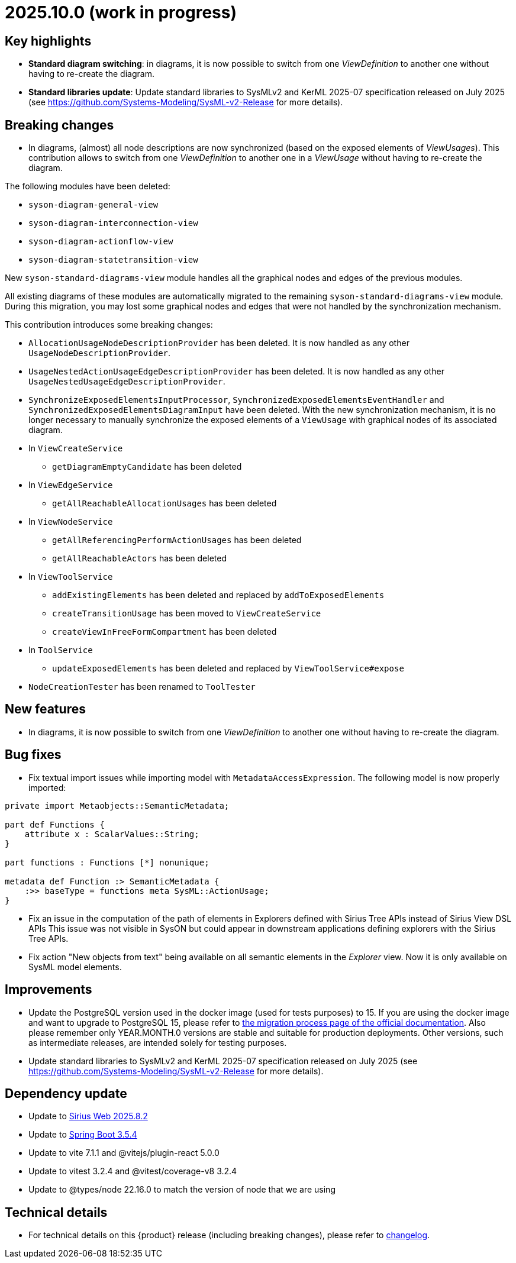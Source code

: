 = 2025.10.0 (work in progress)

== Key highlights

- *Standard diagram switching*: in diagrams, it is now possible to switch from one _ViewDefinition_ to another one without having to re-create the diagram.
- *Standard libraries update*: Update standard libraries to SysMLv2 and KerML 2025-07 specification released on July 2025 (see https://github.com/Systems-Modeling/SysML-v2-Release for more details).

== Breaking changes

- In diagrams, (almost) all node descriptions are now synchronized (based on the exposed elements of _ViewUsages_).
This contribution allows to switch from one _ViewDefinition_ to another one in a _ViewUsage_ without having to re-create the diagram.

The following modules have been deleted:

* `syson-diagram-general-view`
* `syson-diagram-interconnection-view`
* `syson-diagram-actionflow-view`
* `syson-diagram-statetransition-view`

New `syson-standard-diagrams-view` module handles all the graphical nodes and edges of the previous modules.

All existing diagrams of these modules are automatically migrated to the remaining `syson-standard-diagrams-view` module.
During this migration, you may lost some graphical nodes and edges that were not handled by the synchronization mechanism.

This contribution introduces some breaking changes:

* `AllocationUsageNodeDescriptionProvider` has been deleted. It is now handled as any other `UsageNodeDescriptionProvider`.
* `UsageNestedActionUsageEdgeDescriptionProvider` has been deleted. It is now handled as any other `UsageNestedUsageEdgeDescriptionProvider`.
* `SynchronizeExposedElementsInputProcessor`, `SynchronizedExposedElementsEventHandler` and `SynchronizedExposedElementsDiagramInput` have been deleted. With the new synchronization mechanism, it is no longer necessary to manually synchronize the exposed elements of a `ViewUsage` with graphical nodes of its associated diagram.
* In `ViewCreateService`
** `getDiagramEmptyCandidate` has been deleted
* In `ViewEdgeService`
** `getAllReachableAllocationUsages` has been deleted
* In `ViewNodeService`
** `getAllReferencingPerformActionUsages` has been deleted
** `getAllReachableActors` has been deleted
* In `ViewToolService`
** `addExistingElements` has been deleted and replaced by `addToExposedElements`
** `createTransitionUsage` has been moved to `ViewCreateService`
** `createViewInFreeFormCompartment` has been deleted
* In `ToolService`
** `updateExposedElements` has been deleted and replaced by `ViewToolService#expose`
* `NodeCreationTester` has been renamed to `ToolTester`

== New features

- In diagrams, it is now possible to switch from one _ViewDefinition_ to another one without having to re-create the diagram.


== Bug fixes

- Fix textual import issues while importing model with `MetadataAccessExpression`.
The following model is now properly imported:

```
private import Metaobjects::SemanticMetadata;

part def Functions {
    attribute x : ScalarValues::String;
}

part functions : Functions [*] nonunique;

metadata def Function :> SemanticMetadata {
    :>> baseType = functions meta SysML::ActionUsage;
}
```
- Fix an issue in the computation of the path of elements in Explorers defined with Sirius Tree APIs instead of Sirius View DSL APIs
This issue was not visible in SysON but could appear in downstream applications defining explorers with the Sirius Tree APIs.

- Fix action "New objects from text" being available on all semantic elements in the _Explorer_ view.
Now it is only available on SysML model elements.

== Improvements

- Update the PostgreSQL version used in the docker image (used for tests purposes) to 15.
If you are using the docker image and want to upgrade to PostgreSQL 15, please refer to xref:installation-guide:migration-process.adoc[the migration process page of the official documentation].
Also please remember only YEAR.MONTH.0 versions are stable and suitable for production deployments.
Other versions, such as intermediate releases, are intended solely for testing purposes.
- Update standard libraries to SysMLv2 and KerML 2025-07 specification released on July 2025 (see https://github.com/Systems-Modeling/SysML-v2-Release for more details).

== Dependency update

- Update to https://github.com/eclipse-sirius/sirius-web[Sirius Web 2025.8.2]
- Update to https://github.com/spring-projects/spring-boot/releases/tag/v3.5.4[Spring Boot 3.5.4]
- Update to vite 7.1.1 and @vitejs/plugin-react 5.0.0
- Update to vitest 3.2.4 and @vitest/coverage-v8 3.2.4
- Update to @types/node 22.16.0 to match the version of node that we are using

== Technical details

* For technical details on this {product} release (including breaking changes), please refer to https://github.com/eclipse-syson/syson/blob/main/CHANGELOG.adoc[changelog].
